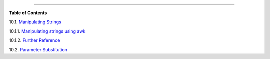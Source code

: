 .. raw:: html

   <div class="CHAPTER">

  Chapter 10. Manipulating Variables
===================================

.. raw:: html

   <div class="TOC">

.. raw:: html

   <dl>

.. raw:: html

   <dt>

**Table of Contents**

.. raw:: html

   </dt>

.. raw:: html

   <dt>

10.1. `Manipulating Strings <string-manipulation.html>`__

.. raw:: html

   </dt>

.. raw:: html

   <dd>

.. raw:: html

   <dl>

.. raw:: html

   <dt>

10.1.1. `Manipulating strings using
awk <string-manipulation.html#AWKSTRINGMANIP>`__

.. raw:: html

   </dt>

.. raw:: html

   <dt>

10.1.2. `Further Reference <string-manipulation.html#STRFDISC>`__

.. raw:: html

   </dt>

.. raw:: html

   </dl>

.. raw:: html

   </dd>

.. raw:: html

   <dt>

10.2. `Parameter Substitution <parameter-substitution.html>`__

.. raw:: html

   </dt>

.. raw:: html

   </dl>

.. raw:: html

   </div>

.. raw:: html

   </div>


